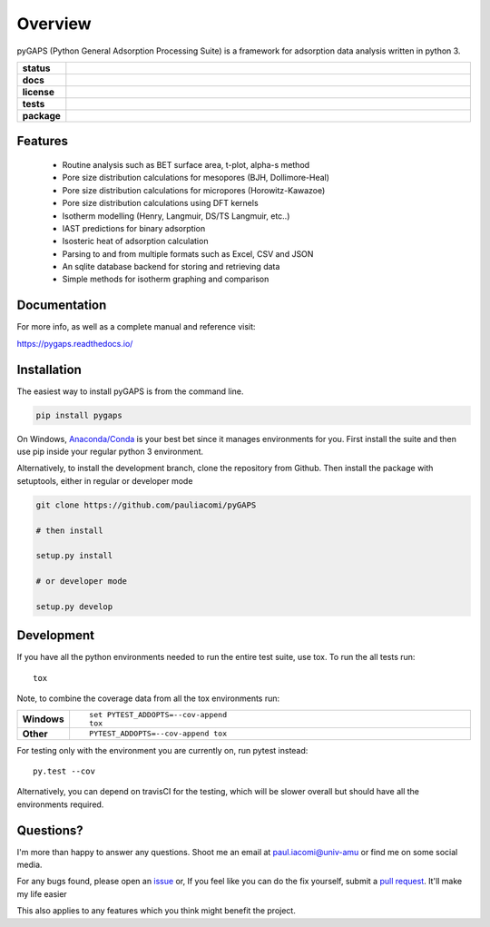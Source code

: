 ========
Overview
========

pyGAPS (Python General Adsorption Processing Suite) is a framework for adsorption data analysis written in python 3.

.. start-badges

.. list-table::
    :widths: 10 90
    :stub-columns: 1

    * - status
      - | |status|
        | |commits-since|
    * - docs
      - | |docs|
    * - license
      - | |license|
    * - tests
      - | |travis| |appveyor|
        | |codecov|
        | |requires|
    * - package
      - | |version| |wheel|
        | |supported-versions| |supported-implementations|

.. |status| image:: http://www.repostatus.org/badges/latest/wip.svg
    :target: http://www.repostatus.org/#wip
    :alt: Project Status: WIP – Initial development is in progress, but there has not yet been a stable, usable release suitable for the public.

.. |commits-since| image:: https://img.shields.io/github/commits-since/pauliacomi/pygaps/v0.9.0.svg
    :alt: Commits since latest release
    :target: https://github.com/pauliacomi/pygaps/compare/v0.9.0...master

.. |docs| image:: https://readthedocs.org/projects/pygaps/badge/?style=flat
    :target: https://readthedocs.org/projects/pygaps
    :alt: Documentation Status

.. |license| image:: https://img.shields.io/badge/License-MIT-yellow.svg
    :target: https://opensource.org/licenses/MIT
    :alt: Project License

.. |travis| image:: https://travis-ci.org/pauliacomi/pyGAPS.svg?branch=master
    :alt: Travis-CI Build Status
    :target: https://travis-ci.org/pauliacomi/pyGAPS

.. |appveyor| image:: https://ci.appveyor.com/api/projects/status/github/pauliacomi/pygaps?branch=master&svg=true
    :alt: AppVeyor Build Status
    :target: https://ci.appveyor.com/project/pauliacomi/pygaps

.. |requires| image:: https://requires.io/github/pauliacomi/pyGAPS/requirements.svg?branch=master
    :alt: Requirements Status
    :target: https://requires.io/github/pauliacomi/pyGAPS/requirements/?branch=master

.. |codecov| image:: https://codecov.io/github/pauliacomi/pygaps/coverage.svg?branch=master
    :alt: Coverage Status
    :target: https://codecov.io/github/pauliacomi/pygaps

.. |version| image:: https://img.shields.io/pypi/v/pygaps.svg
    :alt: PyPI Package latest release
    :target: https://pypi.python.org/pypi/pygaps

.. |wheel| image:: https://img.shields.io/pypi/wheel/pygaps.svg
    :alt: PyPI Wheel
    :target: https://pypi.python.org/pypi/pygaps

.. |supported-versions| image:: https://img.shields.io/pypi/pyversions/pygaps.svg
    :alt: Supported versions
    :target: https://pypi.python.org/pypi/pygaps

.. |supported-implementations| image:: https://img.shields.io/pypi/implementation/pygaps.svg
    :alt: Supported implementations
    :target: https://pypi.python.org/pypi/pygaps


.. end-badges


Features
========

    - Routine analysis such as BET surface area, t-plot, alpha-s method
    - Pore size distribution calculations for mesopores (BJH, Dollimore-Heal)
    - Pore size distribution calculations for micropores (Horowitz-Kawazoe)
    - Pore size distribution calculations using DFT kernels
    - Isotherm modelling (Henry, Langmuir, DS/TS Langmuir, etc..)
    - IAST predictions for binary adsorption
    - Isosteric heat of adsorption calculation
    - Parsing to and from multiple formats such as Excel, CSV and JSON
    - An sqlite database backend for storing and retrieving data
    - Simple methods for isotherm graphing and comparison

Documentation
=============

For more info, as well as a complete manual and reference visit:

https://pygaps.readthedocs.io/


Installation
============

The easiest way to install pyGAPS is from the command line.

.. code-block:: bash

    pip install pygaps

On Windows, `Anaconda/Conda <https://www.anaconda.com/>`__ is your best bet since it manages
environments for you.
First install the suite and then use pip inside your regular python 3 environment.

Alternatively, to install the development branch, clone the repository from Github.
Then install the package with setuptools, either in regular or developer mode

.. code-block:: bash

    git clone https://github.com/pauliacomi/pyGAPS

    # then install

    setup.py install

    # or developer mode

    setup.py develop

Development
===========

If you have all the python environments needed to run the entire test suite,
use tox. To run the all tests run::

    tox

Note, to combine the coverage data from all the tox environments run:

.. list-table::
    :widths: 10 90
    :stub-columns: 1

    - - Windows
      - ::

            set PYTEST_ADDOPTS=--cov-append
            tox

    - - Other
      - ::

            PYTEST_ADDOPTS=--cov-append tox

For testing only with the environment you are currently on, run pytest instead::

    py.test --cov

Alternatively, you can depend on travisCI for the testing, which will be slower overall
but should have all the environments required.

Questions?
==========

I'm more than happy to answer any questions. Shoot me an email at paul.iacomi@univ-amu or find
me on some social media.

For any bugs found, please open an `issue <https://github.com/pauliacomi/pyGAPS/issues/>`__ or, If
you feel like you can do the fix yourself, submit a `pull request <https://github.com/pauliacomi/pyGAPS/pulls/>`__.
It'll make my life easier

This also applies to any features which you think might benefit the project.
